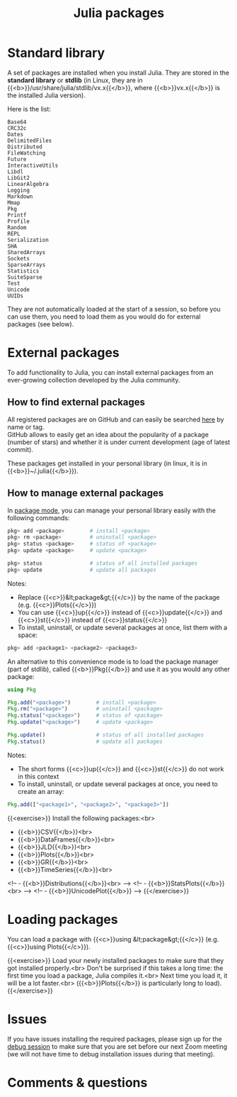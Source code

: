 #+title: Julia packages
#+description: Practice
#+colordes: #dc7309
#+slug: jl-05-pkg
#+weight: 5

* Standard library

A set of packages are installed when you install Julia. They are stored in the *standard library* or *stdlib* (in Linux, they are in {{<b>}}/usr/share/julia/stdlib/vx.x{{</b>}}, where {{<b>}}vx.x{{</b>}} is the installed Julia version).

Here is the list:

#+BEGIN_example
Base64
CRC32c
Dates
DelimitedFiles
Distributed
FileWatching
Future
InteractiveUtils
Libdl
LibGit2
LinearAlgebra
Logging
Markdown
Mmap
Pkg
Printf
Profile
Random
REPL
Serialization
SHA
SharedArrays
Sockets
SparseArrays
Statistics
SuiteSparse
Test
Unicode
UUIDs
#+END_example

They are not automatically loaded at the start of a session, so before you can use them, you need to load them as you would do for external packages (see below).

* External packages

To add functionality to Julia, you can install external packages from an ever-growing collection developed by the Julia community.

** How to find external packages

All registered packages are on GitHub and can easily be searched [[https://pkg.julialang.org/docs/][here]] by name or tag.\\
GitHub allows to easily get an idea about the popularity of a package (number of stars) and whether it is under current development (age of latest commit).

These packages get installed in your personal library (in linux, it is in {{<b>}}~/.julia{{</b>}}).

** How to manage external packages

In [[https://westgrid-julia.netlify.app/school/jl-04-repl.html][package mode]], you can manage your personal library easily with the following commands:

#+BEGIN_src julia
pkg> add <package>        # install <package>
pkg> rm <package>         # uninstall <package>
pkg> status <package>     # status of <package>
pkg> update <package>     # update <package>

pkg> status               # status of all installed packages
pkg> update               # update all packages
#+END_src

Notes:

- Replace {{<c>}}&lt;package&gt;{{</c>}} by the name of the package (e.g. {{<c>}}Plots{{</c>}})
- You can use {{<c>}}up{{</c>}} instead of {{<c>}}update{{</c>}} and {{<c>}}st{{</c>}} instead of {{<c>}}status{{</c>}}
- To install, uninstall, or update several packages at once, list them with a space:

#+BEGIN_src julia
pkg> add <package1> <package2> <package3>
#+END_src

An alternative to this convenience mode is to load the package manager (part of stdlib), called {{<b>}}Pkg{{</b>}} and use it as you would any other package:

#+BEGIN_src julia
using Pkg

Pkg.add("<package>")        # install <package>
Pkg.rm("<package>")         # uninstall <package>
Pkg.status("<package>")     # status of <package>
Pkg.update("<package>")     # update <package>

Pkg.update()                # status of all installed packages
Pkg.status()                # update all packages
#+END_src

Notes:

- The short forms {{<c>}}up{{</c>}} and {{<c>}}st{{</c>}} do not work in this context
- To install, uninstall, or update several packages at once, you need to create an array:

#+BEGIN_src julia
Pkg.add(["<package1>", "<package2>", "<package3>"])
#+END_src

{{<exercise>}}
Install the following packages:<br>
- {{<b>}}CSV{{</b>}}<br>
- {{<b>}}DataFrames{{</b>}}<br>
- {{<b>}}JLD{{</b>}}<br>
- {{<b>}}Plots{{</b>}}<br>
- {{<b>}}GR{{</b>}}<br>
- {{<b>}}TimeSeries{{</b>}}<br>
<!-- - {{<b>}}Distributions{{</b>}}<br> -->
<!-- - {{<b>}}StatsPlots{{</b>}}<br> -->
<!-- - {{<b>}}UnicodePlot{{</b>}} -->
{{</exercise>}}

* Loading packages

You can load a package with {{<c>}}using &lt;package&gt;{{</c>}} (e.g. {{<c>}}using Plots{{</c>}}).

{{<exercise>}}
Load your newly installed packages to make sure that they got installed properly.<br>
Don't be surprised if this takes a long time: the first time you load a package, Julia compiles it.<br>
Next time you load it, it will be a lot faster.<br>
({{<b>}}Plots{{</b>}} is particularly long to load).
{{</exercise>}}

* Issues

If you have issues installing the required packages, please sign up for the [[https://westgrid-julia.netlify.app/school/jl-06-debug.html][debug session]] to make sure that you are set before our next Zoom meeting (we will not have time to debug installation issues during that meeting).

* Comments & questions
